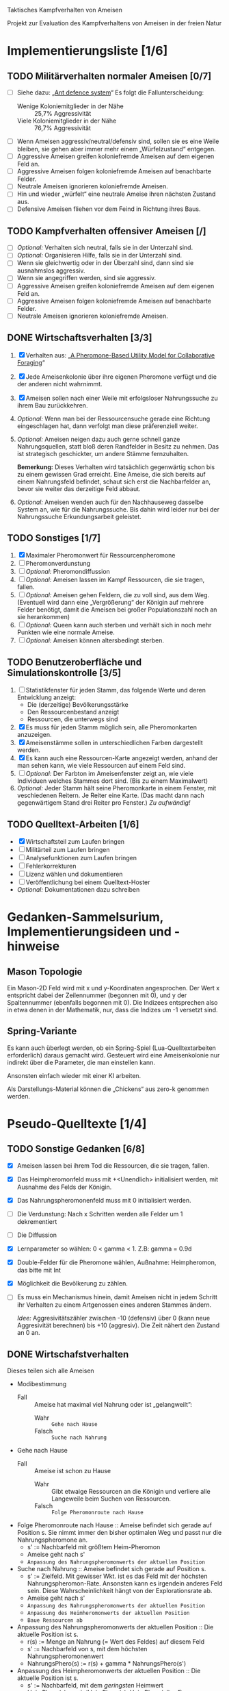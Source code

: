 Taktisches Kampfverhalten von Ameisen

Projekt zur Evaluation des Kampfverhaltens von Ameisen in der freien Natur

* Implementierungsliste [1/6]
** TODO Militärverhalten normaler Ameisen [0/7]
 + [ ] Siehe dazu: „[[/home/kairos/Daten/Universit%C3%A4t/K%C3%BCnstliche%20Intelligenz/Agentes%20Inteligentes%20y%20Sistemas%20Multiagente/%C3%9Cbungsbetrieb/Abschlussprojekt/Literatur%20die%20wirklich%20verwendet%20wird/Ant%20defence%20system:%20A%20mechanism%20organizing%20individual%20responses%20into%20efficient%20collective%20behavior%20-%202001.pdf][Ant defence system]]“ Es folgt die Fallunterscheidung:
   - Wenige Koloniemitglieder in der Nähe :: 25,7% Aggressivität
   - Viele Koloniemitglieder in der Nähe :: 76,7% Aggressivität
 + [ ] Wenn Ameisen aggressiv/neutral/defensiv sind, sollen sie es eine Weile
   bleiben, sie gehen aber immer mehr einem „Würfelzustand“ entgegen.
 + [ ] Aggressive Ameisen greifen koloniefremde Ameisen auf dem eigenen Feld an.
 + [ ] Aggressive Ameisen folgen koloniefremde Ameisen auf benachbarte Felder.
 + [ ] Neutrale Ameisen ignorieren koloniefremde Ameisen.
 + [ ] Hin und wieder „würfelt“ eine neutrale Ameise ihren nächsten Zustand aus.
 + [ ] Defensive Ameisen fliehen vor dem Feind in Richtung ihres Baus.
   
** TODO Kampfverhalten offensiver Ameisen [/]
 + [ ] /Optional:/ Verhalten sich neutral, falls sie in der Unterzahl sind.
 + [ ] /Optional:/ Organisieren Hilfe, falls sie in der Unterzahl sind.
 + [ ] Wenn sie gleichwertig oder in der Überzahl sind, dann sind sie
   ausnahmslos aggressiv.
 + [ ] Wenn sie angegriffen werden, sind sie aggressiv.
 + [ ] Aggressive Ameisen greifen koloniefremde Ameisen auf dem eigenen Feld an.
 + [ ] Aggressive Ameisen folgen koloniefremde Ameisen auf benachbarte Felder.
 + [ ] Neutrale Ameisen ignorieren koloniefremde Ameisen.
** DONE Wirtschaftsverhalten [3/3]
 1) [X] Verhalten aus: „[[/home/kairos/Daten/Universit%C3%A4t/K%C3%BCnstliche%20Intelligenz/Agentes%20Inteligentes%20y%20Sistemas%20Multiagente/%C3%9Cbungsbetrieb/Abschlussprojekt/Literatur%20die%20wirklich%20verwendet%20wird/A%20Pheromone-Based%20Utility%20Model%20for%20Collaborative%20Foraging%20-%202003.pdf][A Pheromone-Based Utility Model for Collaborative Foraging]]“
 2) [X] Jede Ameisenkolonie über ihre eigenen Pheromone verfügt und die der
    anderen nicht wahrnimmt.
 3) [X] Ameisen sollen nach einer Weile mit erfolgsloser Nahrungssuche zu ihrem
    Bau zurückkehren.
 4) /Optional:/ Wenn man bei der Ressourcensuche gerade eine Richtung eingeschlagen hat,
    dann verfolgt man diese präferenziell weiter.
 5) /Optional:/ Ameisen neigen dazu auch gerne schnell ganze Nahrungsquellen, statt bloß
    deren Randfelder in Besitz zu nehmen. Das ist strategisch geschickter, um
    andere Stämme fernzuhalten.

   *Bemerkung:* Dieses Verhalten wird tatsächlich gegenwärtig schon bis zu einem
    gewissen Grad erreicht. Eine Ameise, die sich bereits auf einem Nahrungsfeld
    befindet, schaut sich erst die Nachbarfelder an, bevor sie weiter das
    derzeitige Feld abbaut.
 6) /Optional:/ Ameisen wenden auch für den Nachhauseweg dasselbe System an,
    wie für die Nahrungssuche. Bis dahin wird leider nur bei der Nahrungssuche
    Erkundungsarbeit geleistet.

** TODO Sonstiges [1/7]
 1) [X] Maximaler Pheromonwert für Ressourcenpheromone
 2) [ ] Pheromonverdunstung
 3) [ ] /Optional:/ Pheromondiffussion
 4) [ ] /Optional:/ Ameisen lassen im Kampf Ressourcen, die sie tragen, fallen.
 5) [ ] /Optional:/ Ameisen gehen Feldern, die zu voll sind, aus dem
    Weg. (Eventuell wird dann eine „Vergrößerung“ der Königin auf mehrere Felder
    benötigt, damit die Ameisen bei großer Populationszahl noch an sie
    herankommen)
 6) [ ] /Optional:/ Queen kann auch sterben und verhält sich in noch mehr
    Punkten wie eine normale Ameise.
 7) [ ] /Optional:/ Ameisen können altersbedingt sterben.
** TODO Benutzeroberfläche und Simulationskontrolle [3/5]
 1) [ ] Statistikfenster für jeden Stamm, das folgende Werte und deren Entwicklung anzeigt:
    - Die (derzeitige) Bevölkerungsstärke
    - Den Ressourcenbestand anzeigt
    - Ressourcen, die unterwegs sind
 2) [X] Es muss für jeden Stamm möglich sein, alle Pheromonkarten anzuzeigen.
 3) [X] Ameisenstämme sollen in unterschiedlichen Farben dargestellt werden.
 4) [X] Es kann auch eine Ressourcen-Karte angezeigt werden, anhand der man
    sehen kann, wie viele Ressourcen auf einem Feld sind.
 5) [ ] /Optional:/ Der Farbton im Ameisenfenster zeigt an, wie viele Individuen
    welches Stammes dort sind. (Bis zu einem Maximalwert)
 6) /Optional:/ Jeder Stamm hält seine Pheromonkarte in einem Fenster, mit
    veschiedenen Reitern. Je Reiter eine Karte. (Das macht dann nach
    gegenwärtigem Stand drei Reiter pro Fenster.) /Zu aufwändig!/

** TODO Quelltext-Arbeiten [1/6]
 + [X] Wirtschaftsteil zum Laufen bringen
 + [ ] Militärteil zum Laufen bringen
 + [ ] Analysefunktionen zum Laufen bringen
 + [ ] Fehlerkorrekturen
 + [ ] Lizenz wählen und dokumentieren
 + [ ] Veröffentlichung bei einem Quelltext-Hoster
 + /Optional:/ Dokumentationen dazu schreiben


* Gedanken-Sammelsurium, Implementierungsideen und -hinweise
** Mason Topologie
Ein Mason-2D Feld wird mit x und y-Koordinaten angesprochen. Der Wert x
entspricht dabei der Zeilennummer (begonnen mit 0), und y der Spaltennummer
(ebenfalls begonnen mit 0). Die Indizees entsprechen also in etwa denen in der
Mathematik, nur, dass die Indizes um -1 versetzt sind.

** Spring-Variante
Es kann auch überlegt werden, ob ein Spring-Spiel (Lua-Quelltextarbeiten
erforderlich) daraus gemacht wird. Gesteuert wird eine Ameisenkolonie nur
indirekt über die Parameter, die man einstellen kann.

Ansonsten einfach wieder mit einer KI arbeiten.

Als Darstellungs-Material können die „Chickens“ aus zero-k genommen werden.



* Pseudo-Quelltexte [1/4]
** TODO Sonstige Gedanken [6/8]
 + [X] Ameisen lassen bei ihrem Tod die Ressourcen, die sie tragen, fallen.
 + [X] Das Heimpheromonfeld muss mit +<Unendlich> initialisiert werden, mit
   Ausnahme des Felds der Königin.
 + [X] Das Nahrungspheromonenfeld muss mit 0 initialisiert werden.
 + [ ] Die Verdunstung: Nach x Schritten werden alle Felder um 1 dekrementiert
 + [ ] Die Diffussion
 + [X] Lernparameter so wählen: 0 < gamma < 1. Z.B: gamma = 0.9d
 + [X] Double-Felder für die Pheromone wählen, Außnahme: Heimpheromon, das bitte
   mit Int
 + [X] Möglichkeit die Bevölkerung zu zählen.
 + [ ] Es muss ein Mechanismus hinein, damit Ameisen nicht in jedem Schritt ihr
   Verhalten zu einem Artgenossen eines anderen Stammes ändern.

   /Idee:/ Aggresivitätszähler zwischen -10 (defensiv) über 0 (kann neue
   Aggresivität berechnen) bis +10 (aggresiv). Die Zeit nähert den Zustand an 0
   an.

** DONE Wirtschafstverhalten
Dieses teilen sich alle Ameisen
 * Modibestimmung
   + Fall :: Ameise hat maximal viel Nahrung oder ist „gelangweilt”:
     - Wahr :: ~Gehe nach Hause~
     - Falsch :: ~Suche nach Nahrung~

 * Gehe nach Hause
   + Fall :: Ameise ist schon zu Hause
     - Wahr :: Gibt etwaige Ressourcen an die Königin und verliere alle
               Langeweile beim Suchen von Ressourcen.
     - Falsch :: ~Folge Pheromonroute nach Hause~

 * Folge Pheromonroute nach Hause :: Ameise befindet sich gerade auf Position
      s. Sie nimmt immer den bisher optimalen Weg und passt nur die
      Nahrungspheromone an.
   + s' := Nachbarfeld mit größtem Heim-Pheromon
   + Ameise geht nach s'
   + ~Anpassung des Nahrungspheromonwerts der aktuellen Position~

 * Suche nach Nahrung :: Ameise befindet sich gerade auf Position s.
   + s' := Zielfeld. Mit gewisser Wkt. ist es das Feld mit der höchsten
     Nahrungspheromon-Rate. Ansonsten kann es irgendein anderes Feld sein. Diese
     Wahrscheinlichkeit hängt von der Explorationsrate ab.
   + Ameise geht nach s'
   + ~Anpassung des Nahrungspheromonwerts der aktuellen Position~
   + ~Anpassung des Heimheromonwerts der aktuellen Position~
   + ~Baue Ressourcen ab~

 * Anpassung des Nahrungspheromonwerts der aktuellen Position :: Die aktuelle
      Position ist s.
   + r(s) := Menge an Nahrung (= Wert des Feldes) auf diesem Feld
   + s' := Nachbarfeld von s, mit dem höchsten Nahrungspheromonenwert
   + NahrungsPhero(s) := r(s) + gamma * NahrungsPhero(s')

 * Anpassung des Heimpheromonwerts der aktuellen Position :: Die aktuelle
      Position ist s.
   + s' := Nachbarfeld, mit dem /geringsten/ Heimwert
   + HeimPhero(s) := min(HeimPhero(s), HeimPhero(s') + 1)

 * Baue Ressourcen ab :: Baut, wenn möglich, ressourcen ab. Wenn nicht, dann
      wird die Ameise etwas gelangweilter.
   + Fall :: Aktuelles Feld enthält Nahrung
     - Wahr :: Nahrung wird abgebaut und Langweilezähler auf den Maximalwert
               gesetzt.
     - Falsch :: Die Ameise wird etwas gelangweilter (Langweilezähler -= 1)
   
** TODO Kampfverhalten normaler Ameisen
 * Modibestimmung
 + Fall :: Feind in der Nähe?
   - Falsch :: ~Wirtschaftsverhalten~
   - Wahr :: ~Aggressiv sein?~

 * Aggressiv sein?
      Falls Ameise nicht aggressiv, geht sie mit bestimmter Wahrscheinlichkeit (abh. von Nahrungspheromonen)
      in den aggressiven Zustand

      Falls Ameise aggressiv (taktisches Verhalten)
        Verfolge den Feind. Ist er auf dem gleichen Feld, so greife ihn an

      Falls Ameise nicht aggressiv: ökonomisches Verhalten


   
** TODO Kampfverhalten aggressiver Ameisen
   /*
    TODO: Implementiere diesen Pseudocode
    Bemerkung: Die Ameise soll den Fall ausführen, der zuerst zutrifft.

      Fall 1: Feindliche Einheiten in der Nähe und in der Überzahl:
        Rufe weiträumig um Hilfe und
        wahre Distanz

      Fall 2: Feindliche Einheiten in der Nähe und in der Unterzahl
        Rufe nur eigene Einheiten im Umkreis herbei

      Fall 1: Andere Ameise schreit irgendwo um Hilfe
        Ameise lässt alles stehen und liegen und bewegt sich in Richtung Angriff
        Sie legt dabei keine Pheromonroute an

      Fall 2: Ameise hat vollen Rucksack
        Sie läuft in Richtung Königin. Sobald sie sich nahe genug bei ihr befindet, gibt sie die Fracht ab
        Pheromon wird abgegeben

    Fall 3:
    */
